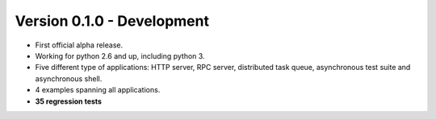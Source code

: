 Version 0.1.0 - Development
=======================================

* First official alpha release.
* Working for python 2.6 and up, including python 3.
* Five different type of applications: HTTP server, RPC server, distributed task queue,
  asynchronous test suite and asynchronous shell.
* 4 examples spanning all applications.
* **35 regression tests**